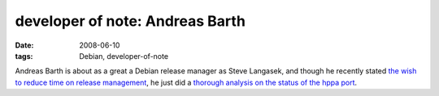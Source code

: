 developer of note: Andreas Barth
================================

:date: 2008-06-10
:tags: Debian, developer-of-note



Andreas Barth is about as a great a Debian release manager as Steve
Langasek, and though he recently stated `the wish to reduce time on
release management`_, he just did a `thorough analysis on the status of
the hppa port`_.

.. _the wish to reduce time on release management: http://lists.debian.org/debian-devel-announce/2008/05/msg00000.html
.. _thorough analysis on the status of the hppa port: http://lists.debian.org/debian-hppa/2008/06/msg00022.html
